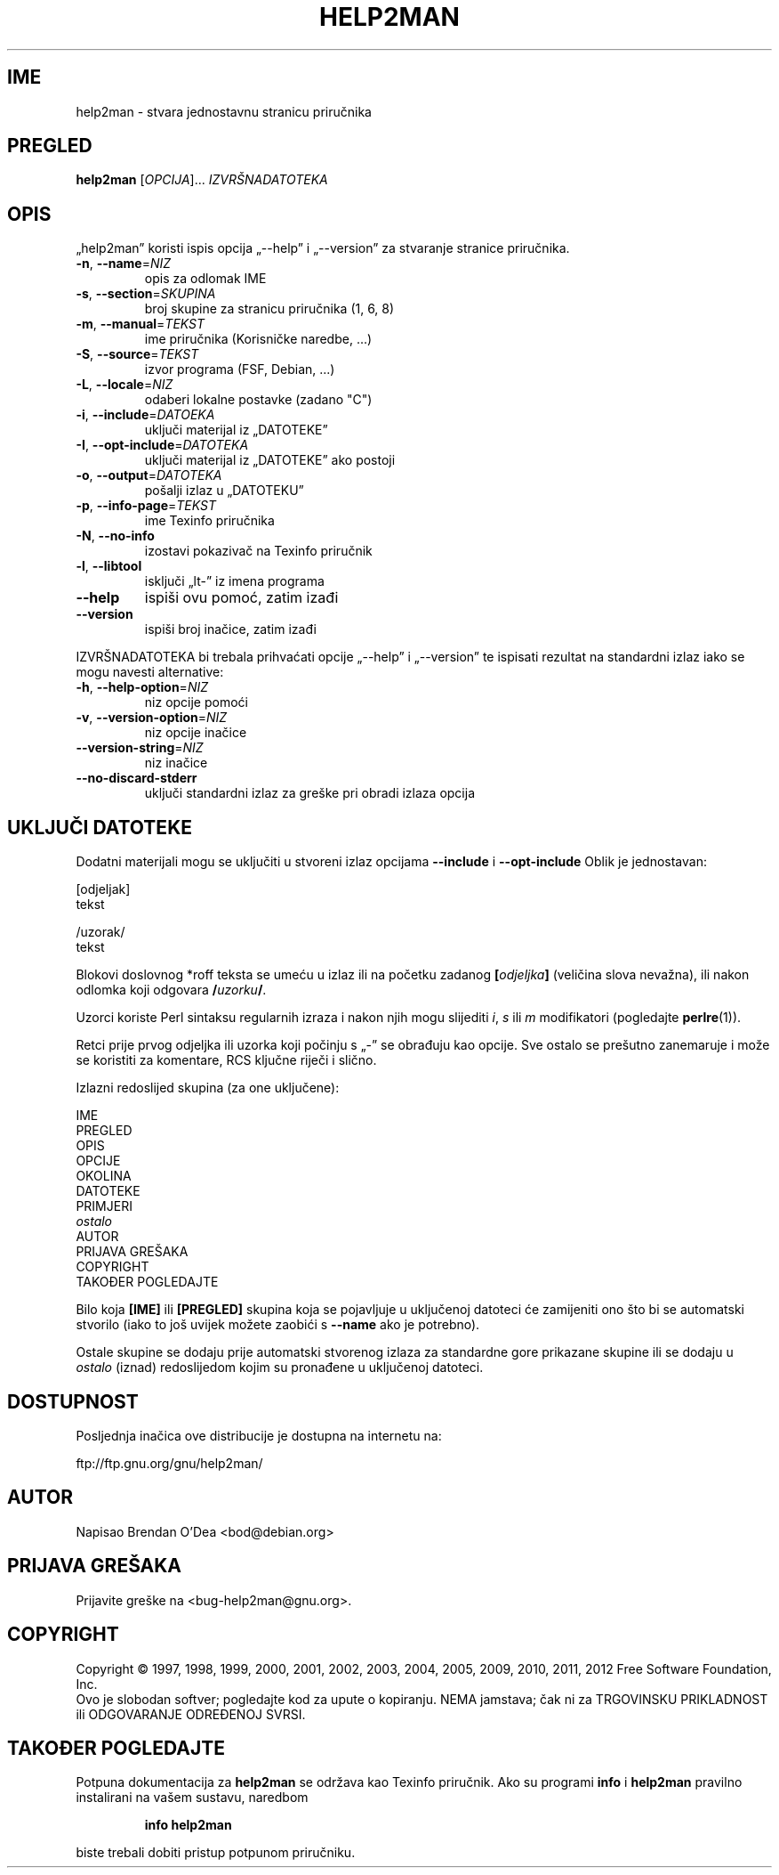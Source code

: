 .\" DO NOT MODIFY THIS FILE!  It was generated by help2man 1.40.13.
.TH HELP2MAN "1" "Prosinac 2012" "help2man 1.40.13" "Korisničke naredbe"
.SH IME
help2man \- stvara jednostavnu stranicu priručnika
.SH PREGLED
.B help2man
[\fIOPCIJA\fR]... \fIIZVRŠNADATOTEKA\fR
.SH OPIS
„help2man” koristi ispis opcija „\-\-help” i „\-\-version” za stvaranje
stranice priručnika.
.TP
\fB\-n\fR, \fB\-\-name\fR=\fINIZ\fR
opis za odlomak IME
.TP
\fB\-s\fR, \fB\-\-section\fR=\fISKUPINA\fR
broj skupine za stranicu priručnika (1, 6, 8)
.TP
\fB\-m\fR, \fB\-\-manual\fR=\fITEKST\fR
ime priručnika (Korisničke naredbe, ...)
.TP
\fB\-S\fR, \fB\-\-source\fR=\fITEKST\fR
izvor programa (FSF, Debian, ...)
.TP
\fB\-L\fR, \fB\-\-locale\fR=\fINIZ\fR
odaberi lokalne postavke (zadano "C")
.TP
\fB\-i\fR, \fB\-\-include\fR=\fIDATOEKA\fR
uključi materijal iz „DATOTEKE”
.TP
\fB\-I\fR, \fB\-\-opt\-include\fR=\fIDATOTEKA\fR
uključi materijal iz „DATOTEKE” ako postoji
.TP
\fB\-o\fR, \fB\-\-output\fR=\fIDATOTEKA\fR
pošalji izlaz u „DATOTEKU”
.TP
\fB\-p\fR, \fB\-\-info\-page\fR=\fITEKST\fR
ime Texinfo priručnika
.TP
\fB\-N\fR, \fB\-\-no\-info\fR
izostavi pokazivač na Texinfo priručnik
.TP
\fB\-l\fR, \fB\-\-libtool\fR
isključi „lt\-” iz imena programa
.TP
\fB\-\-help\fR
ispiši ovu pomoć, zatim izađi
.TP
\fB\-\-version\fR
ispiši broj inačice, zatim izađi
.PP
IZVRŠNADATOTEKA bi trebala prihvaćati opcije „\-\-help” i „\-\-version” te ispisati
rezultat na standardni izlaz iako se mogu navesti alternative:
.TP
\fB\-h\fR, \fB\-\-help\-option\fR=\fINIZ\fR
niz opcije pomoći
.TP
\fB\-v\fR, \fB\-\-version\-option\fR=\fINIZ\fR
niz opcije inačice
.TP
\fB\-\-version\-string\fR=\fINIZ\fR
niz inačice
.TP
\fB\-\-no\-discard\-stderr\fR
uključi standardni izlaz za greške pri obradi
izlaza opcija
.SH "UKLJUČI DATOTEKE"
Dodatni materijali mogu se uključiti u stvoreni izlaz opcijama
.B \-\-include
i
.B \-\-opt\-include
Oblik je jednostavan:

    [odjeljak]
    tekst

    /uzorak/
    tekst

Blokovi doslovnog *roff teksta se umeću u izlaz ili na početku zadanog
.BI [ odjeljka ]
(veličina slova nevažna), ili nakon odlomka koji odgovara
.BI / uzorku /\fR.

Uzorci koriste Perl sintaksu regularnih izraza i nakon njih mogu slijediti
.IR i ,
.I s
ili
.I m
modifikatori (pogledajte
.BR perlre (1)).

Retci prije prvog odjeljka ili uzorka koji počinju s „\-” se
obrađuju kao opcije.  Sve ostalo se prešutno zanemaruje i može se
koristiti za komentare, RCS ključne riječi i slično.

Izlazni redoslijed skupina (za one uključene):

    IME
    PREGLED
    OPIS
    OPCIJE
    OKOLINA
    DATOTEKE
    PRIMJERI
    \fIostalo\fR
    AUTOR
    PRIJAVA GREŠAKA
    COPYRIGHT
    TAKOĐER POGLEDAJTE

Bilo koja
.B [IME]
ili
.B [PREGLED]
skupina koja se pojavljuje u uključenoj datoteci će zamijeniti ono što
bi se automatski stvorilo (iako to još uvijek možete zaobići s
.B --name
ako je potrebno).

Ostale skupine se dodaju prije automatski stvorenog izlaza za
standardne gore prikazane skupine ili se dodaju u
.I ostalo
(iznad) redoslijedom kojim su pronađene u uključenoj datoteci.
.SH DOSTUPNOST
Posljednja inačica ove distribucije je dostupna na internetu na:

    ftp://ftp.gnu.org/gnu/help2man/
.SH AUTOR
Napisao Brendan O'Dea <bod@debian.org>
.SH "PRIJAVA GREŠAKA"
Prijavite greške na <bug\-help2man@gnu.org>.
.SH COPYRIGHT
Copyright \(co 1997, 1998, 1999, 2000, 2001, 2002, 2003, 2004, 2005, 2009, 2010,
2011, 2012 Free Software Foundation, Inc.
.br
Ovo je slobodan softver; pogledajte kod za upute o kopiranju.  NEMA jamstava;
čak ni za TRGOVINSKU PRIKLADNOST ili ODGOVARANJE ODREĐENOJ SVRSI.
.SH "TAKOĐER POGLEDAJTE"
Potpuna dokumentacija za
.B help2man
se održava kao Texinfo priručnik.  Ako su programi
.B info
i
.B help2man
pravilno instalirani na vašem sustavu, naredbom
.IP
.B info help2man
.PP
biste trebali dobiti pristup potpunom priručniku.
